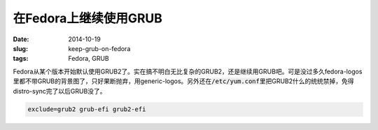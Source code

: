 ======================
在Fedora上继续使用GRUB
======================

:date: 2014-10-19
:slug: keep-grub-on-fedora
:tags: Fedora, GRUB

Fedora从某个版本开始默认使用GRUB2了。实在搞不明白无比复杂的GRUB2，还是继续用GRUB吧。可是没过多久fedora-logos里都不带GRUB的背景图了，只好果断抛弃，用generic-logos。另外还在\ :code:`/etc/yum.conf`\ 里把GRUB2什么的统统禁掉，免得distro-sync完了以后GRUB没了。

.. more

.. code::

    exclude=grub2 grub-efi grub2-efi
